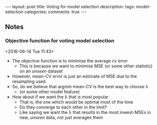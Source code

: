 #+OPTIONS: toc:nil num:nil tags:nil
#+OPTIONS: H:4
#+BEGIN_HTML
---
layout: post
title: Voting for model selection
description: 
tags: model-selection
categories: 
comments: true
---
#+END_HTML

** Notes
*** Objective function for voting model selection	    :model:selection:
  <2016-06-14 Tue 11:43>
  - The objective function is to minimise the average cv error
    - This is because we want to minimise MSE (or some other statistic) on an /unseen/ dataset
  - However, mean-CV error is just an estimate of MSE due to the resampling used
  - So, do we believe that argmin mean-CV is the best way to choose \lambda
    - (or some other model feature)
  - How about if we want the \lambda that is most popular
    - That is, the one which would be optimal most of the time
    - Do they converge to each other in the limit?
    - Like saying we want the \lambda that results in the most lowest-MSEs in new, /unseen/ data, not just averages them
